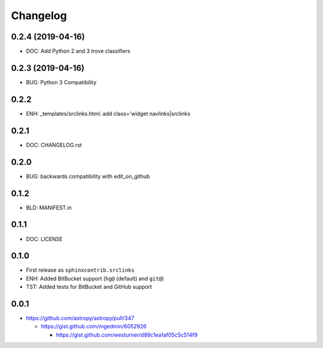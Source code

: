 
Changelog
===========

0.2.4 (2019-04-16)
-------------------
* DOC: Add Python 2 and 3 trove classifiers

0.2.3 (2019-04-16)
-------------------
* BUG: Python 3 Compatibility

0.2.2
------
* ENH: _templates/srclinks.html: add class='widget navlinks|srclinks

0.2.1
------
* DOC: CHANGELOG.rst

0.2.0
------
* BUG: backwards compatibility with edit_on_github

0.1.2
------
* BLD: MANIFEST.in

0.1.1
------
* DOC: LICENSE

0.1.0
-------
* First release as ``sphinxcontrib.srclinks``
* ENH: Added BitBucket support (``hg@`` (default) and ``git@``)
* TST: Added tests for BitBucket and GitHub support

0.0.1
------

* https://github.com/astropy/astropy/pull/347

  - https://gist.github.com/mgedmin/6052926

    - https://gist.github.com/westurner/d89c1ea1af05c5c514f9

